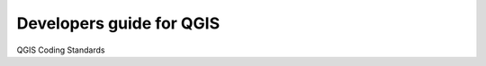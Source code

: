 #########################
Developers guide for QGIS
#########################

QGIS Coding Standards


